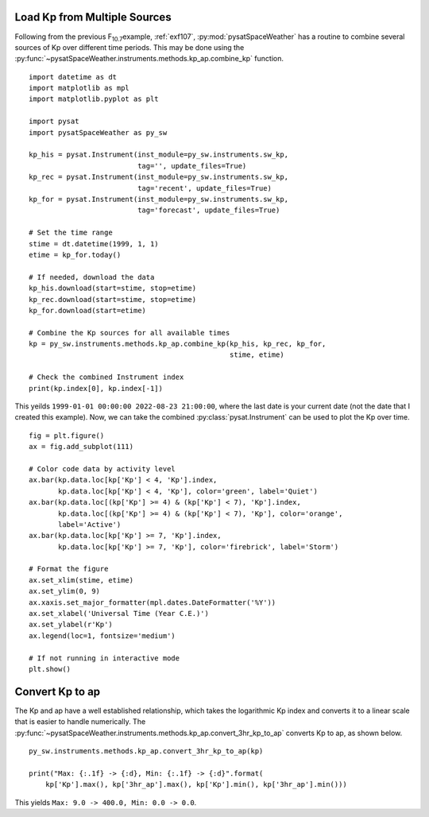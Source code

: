 .. _exkp:

Load Kp from Multiple Sources
=============================

Following from the previous F\ :sub:`10.7`\ example, :ref:`exf107`,
:py:mod:`pysatSpaceWeather` has a routine to combine several sources of Kp over
different time periods. This may be done using the
:py:func:`~pysatSpaceWeather.instruments.methods.kp_ap.combine_kp` function.

::


   import datetime as dt
   import matplotlib as mpl
   import matplotlib.pyplot as plt
   
   import pysat
   import pysatSpaceWeather as py_sw

   kp_his = pysat.Instrument(inst_module=py_sw.instruments.sw_kp,
                             tag='', update_files=True)
   kp_rec = pysat.Instrument(inst_module=py_sw.instruments.sw_kp,
                             tag='recent', update_files=True)
   kp_for = pysat.Instrument(inst_module=py_sw.instruments.sw_kp,
                             tag='forecast', update_files=True)

   # Set the time range
   stime = dt.datetime(1999, 1, 1)
   etime = kp_for.today()

   # If needed, download the data
   kp_his.download(start=stime, stop=etime)
   kp_rec.download(start=stime, stop=etime)
   kp_for.download(start=etime)

   # Combine the Kp sources for all available times
   kp = py_sw.instruments.methods.kp_ap.combine_kp(kp_his, kp_rec, kp_for,
                                                   stime, etime)

   # Check the combined Instrument index
   print(kp.index[0], kp.index[-1])


This yeilds ``1999-01-01 00:00:00 2022-08-23 21:00:00``, where the last date is
your current date (not the date that I created this example).  Now, we can take
the combined :py:class:`pysat.Instrument` can be used to plot the Kp over time.

::


   fig = plt.figure()
   ax = fig.add_subplot(111)

   # Color code data by activity level
   ax.bar(kp.data.loc[kp['Kp'] < 4, 'Kp'].index,
          kp.data.loc[kp['Kp'] < 4, 'Kp'], color='green', label='Quiet')
   ax.bar(kp.data.loc[(kp['Kp'] >= 4) & (kp['Kp'] < 7), 'Kp'].index,
          kp.data.loc[(kp['Kp'] >= 4) & (kp['Kp'] < 7), 'Kp'], color='orange',
          label='Active')
   ax.bar(kp.data.loc[kp['Kp'] >= 7, 'Kp'].index,
          kp.data.loc[kp['Kp'] >= 7, 'Kp'], color='firebrick', label='Storm')

   # Format the figure
   ax.set_xlim(stime, etime)
   ax.set_ylim(0, 9)
   ax.xaxis.set_major_formatter(mpl.dates.DateFormatter('%Y'))
   ax.set_xlabel('Universal Time (Year C.E.)')
   ax.set_ylabel(r'Kp')
   ax.legend(loc=1, fontsize='medium')

   # If not running in interactive mode
   plt.show()


.. image:: ../figures/ex_kp_all.png
   :align: center



Convert Kp to ap
================

The Kp and ap have a well established relationship, which takes the logarithmic
Kp index and converts it to a linear scale that is easier to handle numerically.
The :py:func:`~pysatSpaceWeather.instruments.methods.kp_ap.convert_3hr_kp_to_ap`
converts Kp to ap, as shown below.

::

   
   py_sw.instruments.methods.kp_ap.convert_3hr_kp_to_ap(kp)

   print("Max: {:.1f} -> {:d}, Min: {:.1f} -> {:d}".format(
       kp['Kp'].max(), kp['3hr_ap'].max(), kp['Kp'].min(), kp['3hr_ap'].min()))

This yields ``Max: 9.0 -> 400.0, Min: 0.0 -> 0.0``. 
